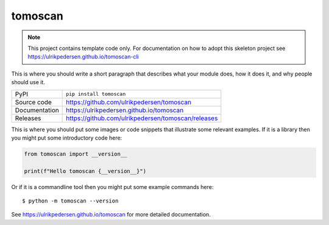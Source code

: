 tomoscan
===========================

|code_ci| |docs_ci| |coverage| |pypi_version| |license|

.. note::

    This project contains template code only. For documentation on how to
    adopt this skeleton project see
    https://ulrikpedersen.github.io/tomoscan-cli

This is where you should write a short paragraph that describes what your module does,
how it does it, and why people should use it.

============== ==============================================================
PyPI           ``pip install tomoscan``
Source code    https://github.com/ulrikpedersen/tomoscan
Documentation  https://ulrikpedersen.github.io/tomoscan
Releases       https://github.com/ulrikpedersen/tomoscan/releases
============== ==============================================================

This is where you should put some images or code snippets that illustrate
some relevant examples. If it is a library then you might put some
introductory code here:

.. code-block:: python

    from tomoscan import __version__

    print(f"Hello tomoscan {__version__}")

Or if it is a commandline tool then you might put some example commands here::

    $ python -m tomoscan --version

.. |code_ci| image:: https://github.com/ulrikpedersen/tomoscan/actions/workflows/code.yml/badge.svg?branch=main
    :target: https://github.com/ulrikpedersen/tomoscan/actions/workflows/code.yml
    :alt: Code CI

.. |docs_ci| image:: https://github.com/ulrikpedersen/tomoscan/actions/workflows/docs.yml/badge.svg?branch=main
    :target: https://github.com/ulrikpedersen/tomoscan/actions/workflows/docs.yml
    :alt: Docs CI

.. |coverage| image:: https://codecov.io/gh/ulrikpedersen/tomoscan/branch/main/graph/badge.svg
    :target: https://codecov.io/gh/ulrikpedersen/tomoscan
    :alt: Test Coverage

.. |pypi_version| image:: https://img.shields.io/pypi/v/tomoscan.svg
    :target: https://pypi.org/project/tomoscan
    :alt: Latest PyPI version

.. |license| image:: https://img.shields.io/badge/License-Apache%202.0-blue.svg
    :target: https://opensource.org/licenses/Apache-2.0
    :alt: Apache License

..
    Anything below this line is used when viewing README.rst and will be replaced
    when included in index.rst

See https://ulrikpedersen.github.io/tomoscan for more detailed documentation.
